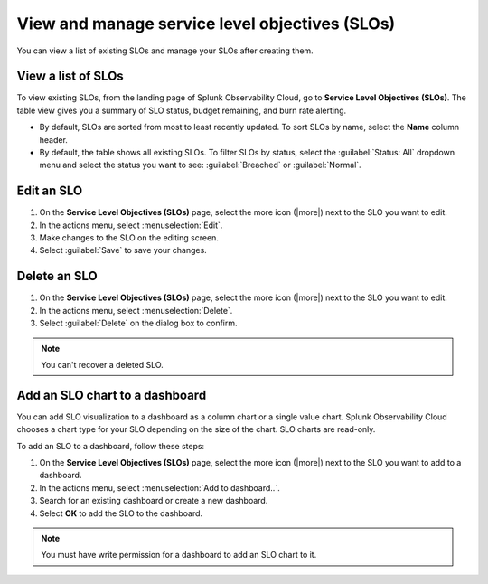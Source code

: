 .. _view-slo:


******************************************************************************************
View and manage service level objectives (SLOs)
******************************************************************************************

.. meta::
   :description: View a summary of all SLOs and manage SLOs in your organization.

You can view a list of existing SLOs and manage your SLOs after creating them.

View a list of SLOs
================================

To view existing SLOs, from the landing page of Splunk Observability Cloud, go to :strong:`Service Level Objectives (SLOs)`. The table view gives you a summary of SLO status, budget remaining, and burn rate alerting.

* By default, SLOs are sorted from most to least recently updated. To sort SLOs by name, select the :strong:`Name` column header.
* By default, the table shows all existing SLOs. To filter SLOs by status, select the :guilabel:`Status: All` dropdown menu and select the status you want to see: :guilabel:`Breached` or :guilabel:`Normal`.

Edit an SLO
================================

#. On the :strong:`Service Level Objectives (SLOs)` page, select the more icon (|more|) next to the SLO you want to edit.
#. In the actions menu, select :menuselection:`Edit`.
#. Make changes to the SLO on the editing screen.
#. Select :guilabel:`Save` to save your changes.

Delete an SLO
================================

#. On the :strong:`Service Level Objectives (SLOs)` page, select the more icon (|more|) next to the SLO you want to edit.
#. In the actions menu, select :menuselection:`Delete`.
#. Select :guilabel:`Delete` on the dialog box to confirm.

.. note:: You can't recover a deleted SLO.

Add an SLO chart to a dashboard
================================

You can add SLO visualization to a dashboard as a column chart or a single value chart. Splunk Observability Cloud chooses a chart type for your SLO depending on the size of the chart. SLO charts are read-only.

To add an SLO to a dashboard, follow these steps:

#. On the :strong:`Service Level Objectives (SLOs)` page, select the more icon (|more|) next to the SLO you want to add to a dashboard.
#. In the actions menu, select :menuselection:`Add to dashboard..`.
#. Search for an existing dashboard or create a new dashboard.
#. Select :strong:`OK` to add the SLO to the dashboard.

.. note:: You must have write permission for a dashboard to add an SLO chart to it.